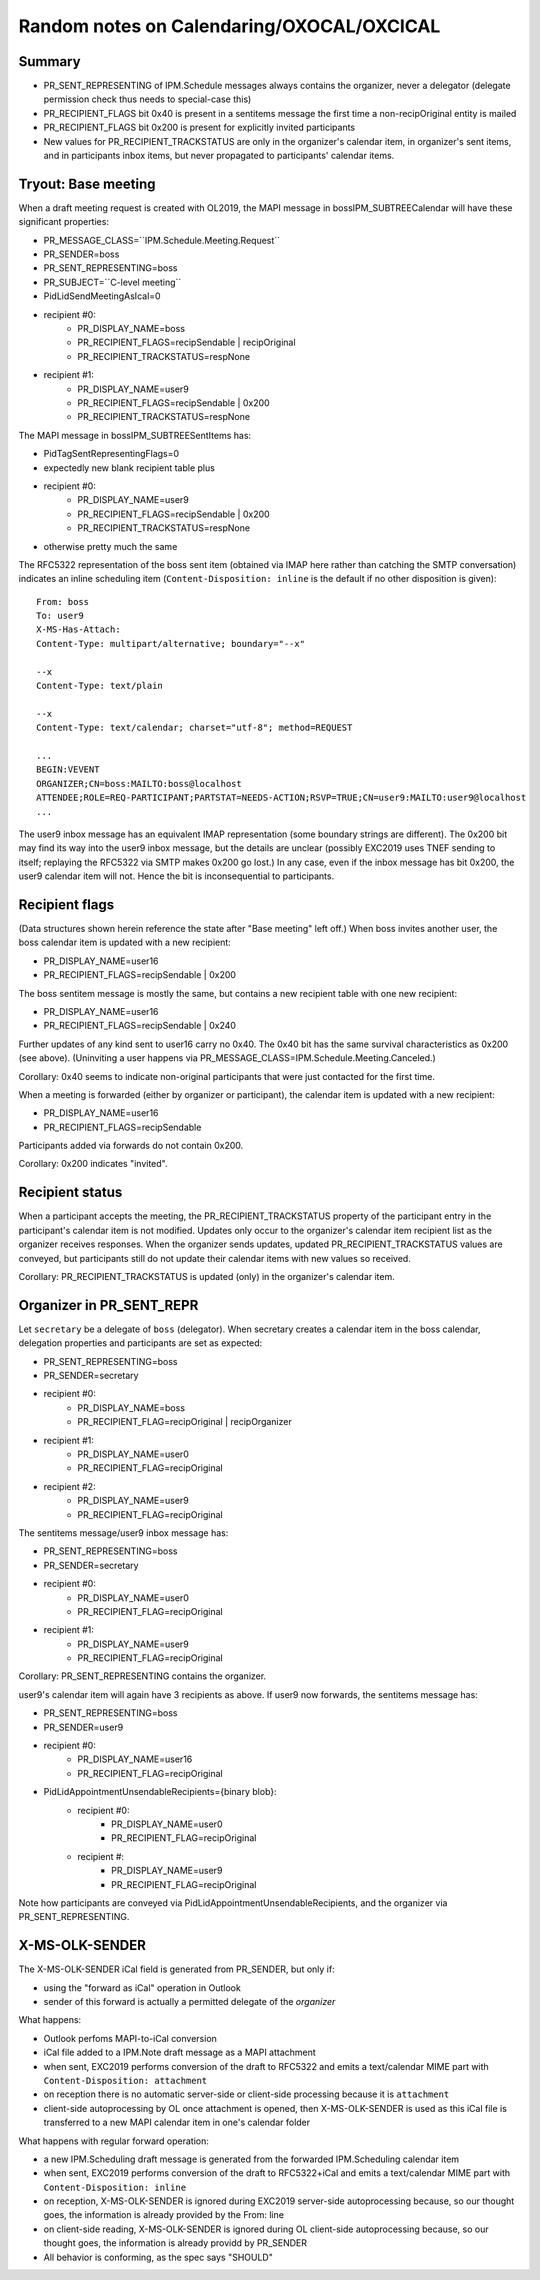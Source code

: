 ..
	SPDX-License-Identifier: CC-BY-SA-4.0 or-later
	SPDX-FileCopyrightText: 2024 grommunio GmbH

Random notes on Calendaring/OXOCAL/OXCICAL
==========================================

Summary
-------

* PR_SENT_REPRESENTING of IPM.Schedule messages always contains the organizer,
  never a delegator (delegate permission check thus needs to special-case this)
* PR_RECIPIENT_FLAGS bit 0x40 is present in a sentitems message the first time a
  non-recipOriginal entity is mailed
* PR_RECIPIENT_FLAGS bit 0x200 is present for explicitly invited participants
* New values for PR_RECIPIENT_TRACKSTATUS are only in the organizer's calendar
  item, in organizer's sent items, and in participants inbox items, but never
  propagated to participants' calendar items.


Tryout: Base meeting
--------------------

When a draft meeting request is created with OL2019, the MAPI message in
boss\IPM_SUBTREE\Calendar will have these significant properties:

* PR_MESSAGE_CLASS=``IPM.Schedule.Meeting.Request``
* PR_SENDER=boss
* PR_SENT_REPRESENTING=boss
* PR_SUBJECT=``C-level meeting``
* PidLidSendMeetingAsIcal=0
* recipient #0:
	* PR_DISPLAY_NAME=boss
	* PR_RECIPIENT_FLAGS=recipSendable | recipOriginal
	* PR_RECIPIENT_TRACKSTATUS=respNone
* recipient #1:
	* PR_DISPLAY_NAME=user9
	* PR_RECIPIENT_FLAGS=recipSendable | 0x200
	* PR_RECIPIENT_TRACKSTATUS=respNone

The MAPI message in boss\IPM_SUBTREE\SentItems has:

* PidTagSentRepresentingFlags=0
* expectedly new blank recipient table plus
* recipient #0:
	* PR_DISPLAY_NAME=user9
	* PR_RECIPIENT_FLAGS=recipSendable | 0x200
	* PR_RECIPIENT_TRACKSTATUS=respNone
* otherwise pretty much the same

The RFC5322 representation of the boss sent item (obtained via IMAP here rather
than catching the SMTP conversation) indicates an inline scheduling item
(``Content-Disposition: inline`` is the default if no other disposition is
given)::

	From: boss
	To: user9
	X-MS-Has-Attach:
	Content-Type: multipart/alternative; boundary="--x"

	--x
	Content-Type: text/plain

	--x
	Content-Type: text/calendar; charset="utf-8"; method=REQUEST

	...
	BEGIN:VEVENT
	ORGANIZER;CN=boss:MAILTO:boss@localhost
	ATTENDEE;ROLE=REQ-PARTICIPANT;PARTSTAT=NEEDS-ACTION;RSVP=TRUE;CN=user9:MAILTO:user9@localhost
	...

The user9 inbox message has an equivalent IMAP representation (some boundary
strings are different). The 0x200 bit may find its way into the user9 inbox
message, but the details are unclear (possibly EXC2019 uses TNEF sending to
itself; replaying the RFC5322 via SMTP makes 0x200 go lost.) In any case, even
if the inbox message has bit 0x200, the user9 calendar item will not. Hence
the bit is inconsequential to participants.


Recipient flags
---------------

(Data structures shown herein reference the state after "Base meeting" left
off.) When boss invites another user, the boss calendar item is updated with a
new recipient:

* PR_DISPLAY_NAME=user16
* PR_RECIPIENT_FLAGS=recipSendable | 0x200

The boss sentitem message is mostly the same, but contains a new recipient
table with one new recipient:

* PR_DISPLAY_NAME=user16
* PR_RECIPIENT_FLAGS=recipSendable | 0x240

Further updates of any kind sent to user16 carry no 0x40. The 0x40 bit has the
same survival characteristics as 0x200 (see above). (Uninviting a user happens
via PR_MESSAGE_CLASS=IPM.Schedule.Meeting.Canceled.)

Corollary: 0x40 seems to indicate non-original participants that were just
contacted for the first time.

When a meeting is forwarded (either by organizer or participant), the calendar
item is updated with a new recipient:

* PR_DISPLAY_NAME=user16
* PR_RECIPIENT_FLAGS=recipSendable

Participants added via forwards do not contain 0x200.

Corollary: 0x200 indicates "invited".


Recipient status
----------------

When a participant accepts the meeting, the PR_RECIPIENT_TRACKSTATUS property
of the participant entry in the participant's calendar item is not modified.
Updates only occur to the organizer's calendar item recipient list as the
organizer receives responses. When the organizer sends updates, updated
PR_RECIPIENT_TRACKSTATUS values are conveyed, but participants still do not
update their calendar items with new values so received.

Corollary: PR_RECIPIENT_TRACKSTATUS is updated (only) in the organizer's
calendar item.


Organizer in PR_SENT_REPR
-------------------------

Let ``secretary`` be a delegate of ``boss`` (delegator). When secretary creates
a calendar item in the boss calendar, delegation properties and participants
are set as expected:

* PR_SENT_REPRESENTING=boss
* PR_SENDER=secretary
* recipient #0:
	* PR_DISPLAY_NAME=boss
	* PR_RECIPIENT_FLAG=recipOriginal | recipOrganizer
* recipient #1:
	* PR_DISPLAY_NAME=user0
	* PR_RECIPIENT_FLAG=recipOriginal
* recipient #2:
	* PR_DISPLAY_NAME=user9
	* PR_RECIPIENT_FLAG=recipOriginal

The sentitems message/user9 inbox message has:

* PR_SENT_REPRESENTING=boss
* PR_SENDER=secretary
* recipient #0:
	* PR_DISPLAY_NAME=user0
	* PR_RECIPIENT_FLAG=recipOriginal
* recipient #1:
	* PR_DISPLAY_NAME=user9
	* PR_RECIPIENT_FLAG=recipOriginal

Corollary: PR_SENT_REPRESENTING contains the organizer.

user9's calendar item will again have 3 recipients as above.
If user9 now forwards, the sentitems message has:

* PR_SENT_REPRESENTING=boss
* PR_SENDER=user9
* recipient #0:
	* PR_DISPLAY_NAME=user16
	* PR_RECIPIENT_FLAG=recipOriginal
* PidLidAppointmentUnsendableRecipients={binary blob}:
	* recipient #0:
		* PR_DISPLAY_NAME=user0
		* PR_RECIPIENT_FLAG=recipOriginal
	* recipient #:
		* PR_DISPLAY_NAME=user9
		* PR_RECIPIENT_FLAG=recipOriginal

Note how participants are conveyed via PidLidAppointmentUnsendableRecipients,
and the organizer via PR_SENT_REPRESENTING.


X-MS-OLK-SENDER
---------------

The X-MS-OLK-SENDER iCal field is generated from PR_SENDER, but only if:

* using the "forward as iCal" operation in Outlook
* sender of this forward is actually a permitted delegate of the *organizer*

What happens:

* Outlook perfoms MAPI-to-iCal conversion
* iCal file added to a IPM.Note draft message as a MAPI attachment
* when sent, EXC2019 performs conversion of the draft to RFC5322 and emits a
  text/calendar MIME part with ``Content-Disposition: attachment``
* on reception there is no automatic server-side or client-side processing
  because it is ``attachment``
* client-side autoprocessing by OL once attachment is opened, then
  X-MS-OLK-SENDER is used as this iCal file is transferred to a new MAPI
  calendar item in one's calendar folder

What happens with regular forward operation:

* a new IPM.Scheduling draft message is generated from the forwarded
  IPM.Scheduling calendar item
* when sent, EXC2019 performs conversion of the draft to RFC5322+iCal and emits
  a text/calendar MIME part with ``Content-Disposition: inline``
* on reception, X-MS-OLK-SENDER is ignored during EXC2019 server-side
  autoprocessing because, so our thought goes, the information is already
  provided by the From: line
* on client-side reading, X-MS-OLK-SENDER is ignored during OL client-side
  autoprocessing because, so our thought goes, the information is already
  providd by PR_SENDER
* All behavior is conforming, as the spec says "SHOULD"
